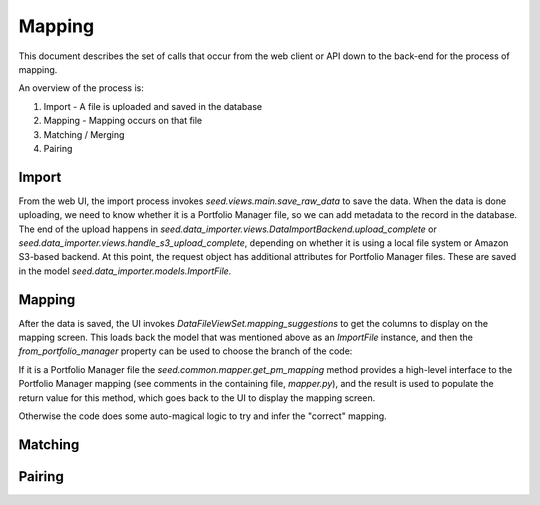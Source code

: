 Mapping
=======

This document describes the set of calls that occur from the web client or API
down to the back-end for the process of mapping.

An overview of the process is:

1. Import - A file is uploaded and saved in the database
2. Mapping - Mapping occurs on that file
3. Matching / Merging
4. Pairing

Import
------

From the web UI, the import process invokes `seed.views.main.save_raw_data` to save the data. When the data is
done uploading, we need to know whether it is a Portfolio Manager file, so we can add metadata to the record in the
database. The end of the upload happens in `seed.data_importer.views.DataImportBackend.upload_complete` or
`seed.data_importer.views.handle_s3_upload_complete`, depending on whether it is using a local file system or
Amazon S3-based backend. At this point, the request object has additional attributes for Portfolio Manager files.
These are saved in the model `seed.data_importer.models.ImportFile`.

Mapping
-------

After the data is saved, the UI invokes `DataFileViewSet.mapping_suggestions` to get the columns to
display on the mapping screen. This loads back the model that was mentioned above as an `ImportFile` instance, and
then the `from_portfolio_manager` property can be used to choose the branch of the code:

If it is a Portfolio Manager file the `seed.common.mapper.get_pm_mapping` method provides a high-level interface to
the Portfolio Manager mapping (see comments in the containing file, `mapper.py`), and the result is used to populate
the return value for this method, which goes back to the UI to display the mapping screen.

Otherwise the code does some auto-magical logic to try and infer the "correct" mapping.

Matching
--------

.. todo:: document

Pairing
-------

.. todo:: document

